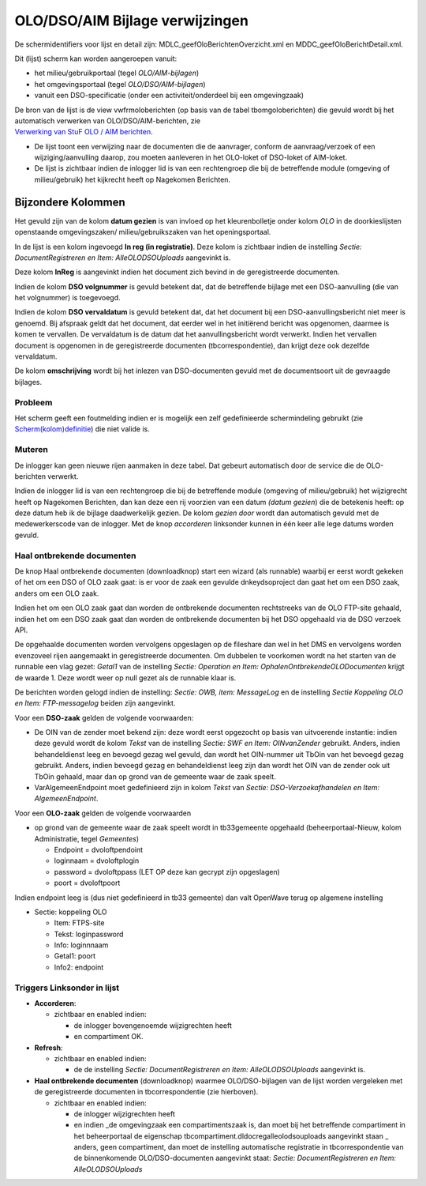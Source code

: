 OLO/DSO/AIM Bijlage verwijzingen
================================

De schermidentifiers voor lijst en detail zijn:
MDLC_geefOloBerichtenOverzicht.xml en MDDC_geefOloBerichtDetail.xml.

Dit (lijst) scherm kan worden aangeroepen vanuit:

-  het milieu/gebruikportaal (tegel *OLO/AIM-bijlagen*)
-  het omgevingsportaal (tegel *OLO/DSO/AIM-bijlagen*)
-  vanuit een DSO-specificatie (onder een activiteit/onderdeel bij een
   omgevingzaak)

| De bron van de lijst is de view vwfrmoloberichten (op basis van de
  tabel tbomgoloberichten) die gevuld wordt bij het automatisch
  verwerken van OLO/DSO/AIM-berichten, zie
| `Verwerking van StuF OLO / AIM
  berichten </docs/probleemoplossing/programmablokken/olo_verwerking.md>`__.

-  De lijst toont een verwijzing naar de documenten die de aanvrager,
   conform de aanvraag/verzoek of een wijziging/aanvulling daarop, zou
   moeten aanleveren in het OLO-loket of DSO-loket of AIM-loket.
-  De lijst is zichtbaar indien de inlogger lid is van een rechtengroep
   die bij de betreffende module (omgeving of milieu/gebruik) het
   kijkrecht heeft op Nagekomen Berichten.

Bijzondere Kolommen
-------------------

Het gevuld zijn van de kolom **datum gezien** is van invloed op het
kleurenbolletje onder kolom *OLO* in de doorkieslijsten openstaande
omgevingszaken/ milieu/gebruikszaken van het openingsportaal.

In de lijst is een kolom ingevoegd **In reg (in registratie)**. Deze
kolom is zichtbaar indien de instelling *Sectie: DocumentRegistreren en
Item: AlleOLODSOUploads* aangevinkt is.

Deze kolom **InReg** is aangevinkt indien het document zich bevind in de
geregistreerde documenten.

Indien de kolom **DSO volgnummer** is gevuld betekent dat, dat de
betreffende bijlage met een DSO-aanvulling (die van het volgnummer) is
toegevoegd.

Indien de kolom **DSO vervaldatum** is gevuld betekent dat, dat het
document bij een DSO-aanvullingsbericht niet meer is genoemd. Bij
afspraak geldt dat het document, dat eerder wel in het initiërend
bericht was opgenomen, daarmee is komen te vervallen. De vervaldatum is
de datum dat het aanvullingsbericht wordt verwerkt. Indien het vervallen
document is opgenomen in de geregistreerde documenten
(tbcorrespondentie), dan krijgt deze ook dezelfde vervaldatum.

De kolom **omschrijving** wordt bij het inlezen van DSO-documenten
gevuld met de documentsoort uit de gevraagde bijlages.

Probleem
~~~~~~~~

Het scherm geeft een foutmelding indien er is mogelijk een zelf
gedefinieerde schermindeling gebruikt (zie
`Scherm(kolom)definitie </docs/instellen_inrichten/schermdefinitie.md>`__)
die niet valide is.

Muteren
~~~~~~~

De inlogger kan geen nieuwe rijen aanmaken in deze tabel. Dat gebeurt
automatisch door de service die de OLO-berichten verwerkt.

Indien de inlogger lid is van een rechtengroep die bij de betreffende
module (omgeving of milieu/gebruik) het wijzigrecht heeft op Nagekomen
Berichten, dan kan deze een rij voorzien van een datum *(datum gezien*)
die de betekenis heeft: op deze datum heb ik de bijlage daadwerkelijk
gezien. De kolom *gezien door* wordt dan automatisch gevuld met de
medewerkerscode van de inlogger. Met de knop *accorderen* linksonder
kunnen in één keer alle lege datums worden gevuld.

Haal ontbrekende documenten
~~~~~~~~~~~~~~~~~~~~~~~~~~~

De knop Haal ontbrekende documenten (downloadknop) start een wizard (als
runnable) waarbij er eerst wordt gekeken of het om een DSO of OLO zaak
gaat: is er voor de zaak een gevulde dnkeydsoproject dan gaat het om een
DSO zaak, anders om een OLO zaak.

Indien het om een OLO zaak gaat dan worden de ontbrekende documenten
rechtstreeks van de OLO FTP-site gehaald, indien het om een DSO zaak
gaat dan worden de ontbrekende documenten bij het DSO opgehaald via de
DSO verzoek API.

De opgehaalde documenten worden vervolgens opgeslagen op de fileshare
dan wel in het DMS en vervolgens worden evenzoveel rijen aangemaakt in
geregistreerde documenten. Om dubbelen te voorkomen wordt na het starten
van de runnable een vlag gezet: *Getal1* van de instelling *Sectie:
Operation en Item: OphalenOntbrekendeOLODocumenten* krijgt de waarde 1.
Deze wordt weer op null gezet als de runnable klaar is.

De berichten worden gelogd indien de instelling: *Sectie: OWB, item:
MessageLog* en de instelling *Sectie Koppeling OLO en Item:
FTP-messagelog* beiden zijn aangevinkt.

Voor een **DSO-zaak** gelden de volgende voorwaarden:

-  De OIN van de zender moet bekend zijn: deze wordt eerst opgezocht op
   basis van uitvoerende instantie: indien deze gevuld wordt de kolom
   *Tekst* van de instelling *Sectie: SWF en Item: OINvanZender*
   gebruikt. Anders, indien behandeldienst leeg en bevoegd gezag wel
   gevuld, dan wordt het OIN-nummer uit TbOin van het bevoegd gezag
   gebruikt. Anders, indien bevoegd gezag en behandeldienst leeg zijn
   dan wordt het OIN van de zender ook uit TbOin gehaald, maar dan op
   grond van de gemeente waar de zaak speelt.
-  VarAlgemeenEndpoint moet gedefinieerd zijn in kolom *Tekst* van
   *Sectie: DSO-Verzoekafhandelen en Item: AlgemeenEndpoint*.

Voor een **OLO-zaak** gelden de volgende voorwaarden

-  op grond van de gemeente waar de zaak speelt wordt in tb33gemeente
   opgehaald (beheerportaal-Nieuw, kolom Administratie, tegel
   *Gemeentes*)

   -  Endpoint = dvoloftpendoint
   -  loginnaam = dvoloftplogin
   -  password = dvoloftppass (LET OP deze kan gecrypt zijn opgeslagen)
   -  poort = dvoloftpoort

Indien endpoint leeg is (dus niet gedefinieerd in tb33 gemeente) dan
valt OpenWave terug op algemene instelling

-  Sectie: koppeling OLO

   -  Item: FTPS-site
   -  Tekst: loginpassword
   -  Info: loginnnaam
   -  Getal1: poort
   -  Info2: endpoint

Triggers Linksonder in lijst
~~~~~~~~~~~~~~~~~~~~~~~~~~~~

-  **Accorderen**:

   -  zichtbaar en enabled indien:

      -  de inlogger bovengenoemde wijzigrechten heeft
      -  en compartiment OK.

-  **Refresh**:

   -  zichtbaar en enabled indien:

      -  de de instelling *Sectie: DocumentRegistreren en Item:
         AlleOLODSOUploads* aangevinkt is.

-  **Haal ontbrekende documenten** (downloadknop) waarmee
   OLO/DSO-bijlagen van de lijst worden vergeleken met de geregistreerde
   documenten in tbcorrespondentie (zie hierboven).

   -  zichtbaar en enabled indien:

      -  de inlogger wijzigrechten heeft
      -  en indien \_de omgevingzaak een compartimentszaak is, dan moet
         bij het betreffende compartiment in het beheerportaal de
         eigenschap tbcompartiment.dldocregalleolodsouploads aangevinkt
         staan \_ anders, geen compartiment, dan moet de instelling
         automatische registratie in tbcorrespondentie van de
         binnenkomende OLO/DSO-documenten aangevinkt staat: *Sectie:
         DocumentRegistreren en Item: AlleOLODSOUploads*
